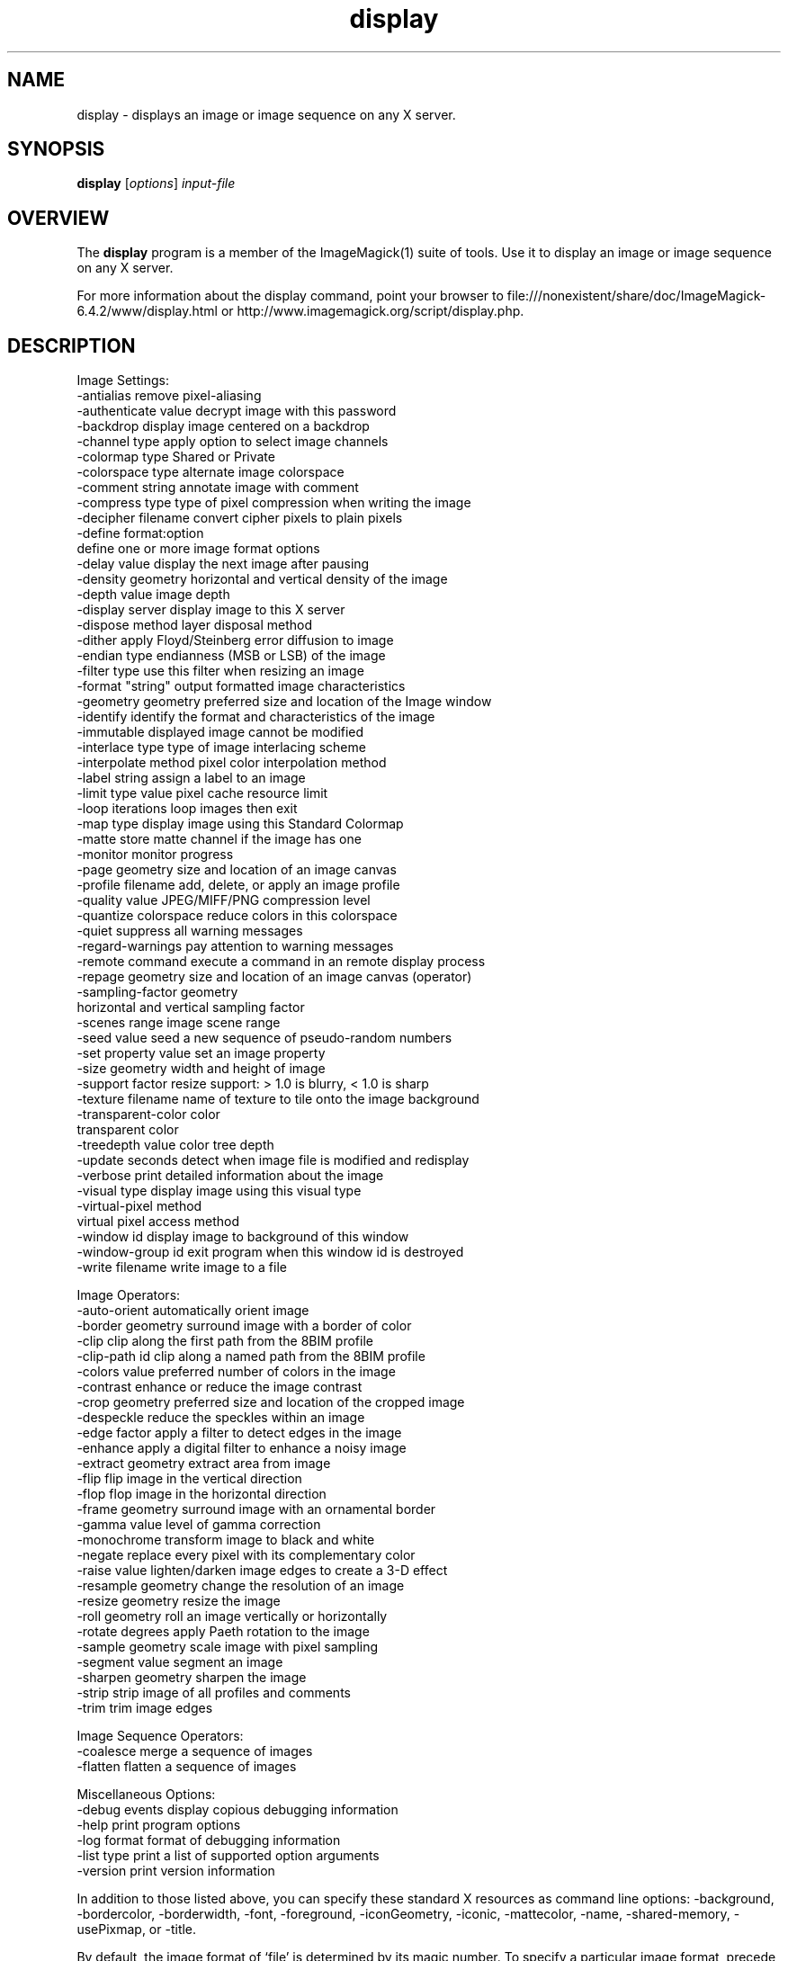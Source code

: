 .TH display 1 "Date: 2005/03/01 01:00:00" "ImageMagick"
.SH NAME
display \- displays an image or image sequence on any X server.
.SH SYNOPSIS
.TP
\fBdisplay\fP [\fIoptions\fP] \fIinput-file\fP
.SH OVERVIEW
The \fBdisplay\fP program is a member of the ImageMagick(1) suite of tools.  Use it to display an image or image sequence on any X server.

For more information about the display command, point your browser to file:///nonexistent/share/doc/ImageMagick-6.4.2/www/display.html or http://www.imagemagick.org/script/display.php.
.SH DESCRIPTION
Image Settings:
  -antialias           remove pixel-aliasing
  -authenticate value  decrypt image with this password
  -backdrop            display image centered on a backdrop
  -channel type        apply option to select image channels
  -colormap type       Shared or Private
  -colorspace type     alternate image colorspace
  -comment string      annotate image with comment
  -compress type       type of pixel compression when writing the image
  -decipher filename   convert cipher pixels to plain pixels
  -define format:option
                       define one or more image format options
  -delay value         display the next image after pausing
  -density geometry    horizontal and vertical density of the image
  -depth value         image depth
  -display server      display image to this X server
  -dispose method      layer disposal method
  -dither              apply Floyd/Steinberg error diffusion to image
  -endian type         endianness (MSB or LSB) of the image
  -filter type         use this filter when resizing an image
  -format "string"     output formatted image characteristics
  -geometry geometry   preferred size and location of the Image window
  -identify            identify the format and characteristics of the image
  -immutable           displayed image cannot be modified
  -interlace type      type of image interlacing scheme
  -interpolate method  pixel color interpolation method
  -label string        assign a label to an image
  -limit type value    pixel cache resource limit
  -loop iterations     loop images then exit
  -map type            display image using this Standard Colormap
  -matte               store matte channel if the image has one
  -monitor             monitor progress
  -page geometry       size and location of an image canvas
  -profile filename    add, delete, or apply an image profile
  -quality value       JPEG/MIFF/PNG compression level
  -quantize colorspace reduce colors in this colorspace
  -quiet               suppress all warning messages
  -regard-warnings     pay attention to warning messages
  -remote command      execute a command in an remote display process
  -repage geometry     size and location of an image canvas (operator)
  -sampling-factor geometry
                       horizontal and vertical sampling factor
  -scenes range        image scene range
  -seed value          seed a new sequence of pseudo-random numbers
  -set property value  set an image property
  -size geometry       width and height of image
  -support factor      resize support: > 1.0 is blurry, < 1.0 is sharp
  -texture filename    name of texture to tile onto the image background
  -transparent-color color
                       transparent color
  -treedepth value     color tree depth
  -update seconds      detect when image file is modified and redisplay
  -verbose             print detailed information about the image
  -visual type         display image using this visual type
  -virtual-pixel method
                       virtual pixel access method
  -window id           display image to background of this window
  -window-group id     exit program when this window id is destroyed
  -write filename      write image to a file

Image Operators:
  -auto-orient         automatically orient image
  -border geometry     surround image with a border of color
  -clip                clip along the first path from the 8BIM profile
  -clip-path id        clip along a named path from the 8BIM profile
  -colors value        preferred number of colors in the image
  -contrast            enhance or reduce the image contrast
  -crop geometry       preferred size and location of the cropped image
  -despeckle           reduce the speckles within an image
  -edge factor         apply a filter to detect edges in the image
  -enhance             apply a digital filter to enhance a noisy image
  -extract geometry    extract area from image
  -flip                flip image in the vertical direction
  -flop                flop image in the horizontal direction
  -frame geometry      surround image with an ornamental border
  -gamma value         level of gamma correction
  -monochrome          transform image to black and white
  -negate              replace every pixel with its complementary color
  -raise value         lighten/darken image edges to create a 3-D effect
  -resample geometry   change the resolution of an image
  -resize geometry     resize the image
  -roll geometry       roll an image vertically or horizontally
  -rotate degrees      apply Paeth rotation to the image
  -sample geometry     scale image with pixel sampling
  -segment value       segment an image
  -sharpen geometry    sharpen the image
  -strip               strip image of all profiles and comments
  -trim                trim image edges

Image Sequence Operators:
  -coalesce            merge a sequence of images
  -flatten             flatten a sequence of images

Miscellaneous Options:
  -debug events        display copious debugging information
  -help                print program options
  -log format          format of debugging information
  -list type           print a list of supported option arguments
  -version             print version information

In addition to those listed above, you can specify these standard X resources as command line options:  -background, -bordercolor, -borderwidth, -font, -foreground, -iconGeometry, -iconic, -mattecolor, -name, -shared-memory, -usePixmap, or -title.

By default, the image format of `file' is determined by its magic number.  To specify a particular image format, precede the filename with an image format name and a colon (i.e. ps:image) or specify the image type as the filename suffix (i.e. image.ps).  Specify 'file' as '-' for standard input or output.

Buttons: 
  1    press to map or unmap the Command widget
  2    press and drag to magnify a region of an image
  3    press to load an image from a visual image directory
.SH SEE-ALSO
ImageMagick(1)

.SH COPYRIGHT

\fBCopyright (C) 1999-2008 ImageMagick Studio LLC. Additional copyrights and licenses apply to this software, see file:///nonexistent/share/doc/ImageMagick-6.4.2/www/license.php or http://www.imagemagick.org/script/license.php\fP
